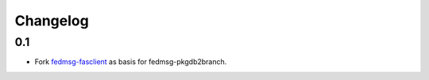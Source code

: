 Changelog
=========

0.1
---

- Fork `fedmsg-fasclient <git@github.com:fedora-infra/fedmsg-fasclient.git>`_ as basis for fedmsg-pkgdb2branch.
